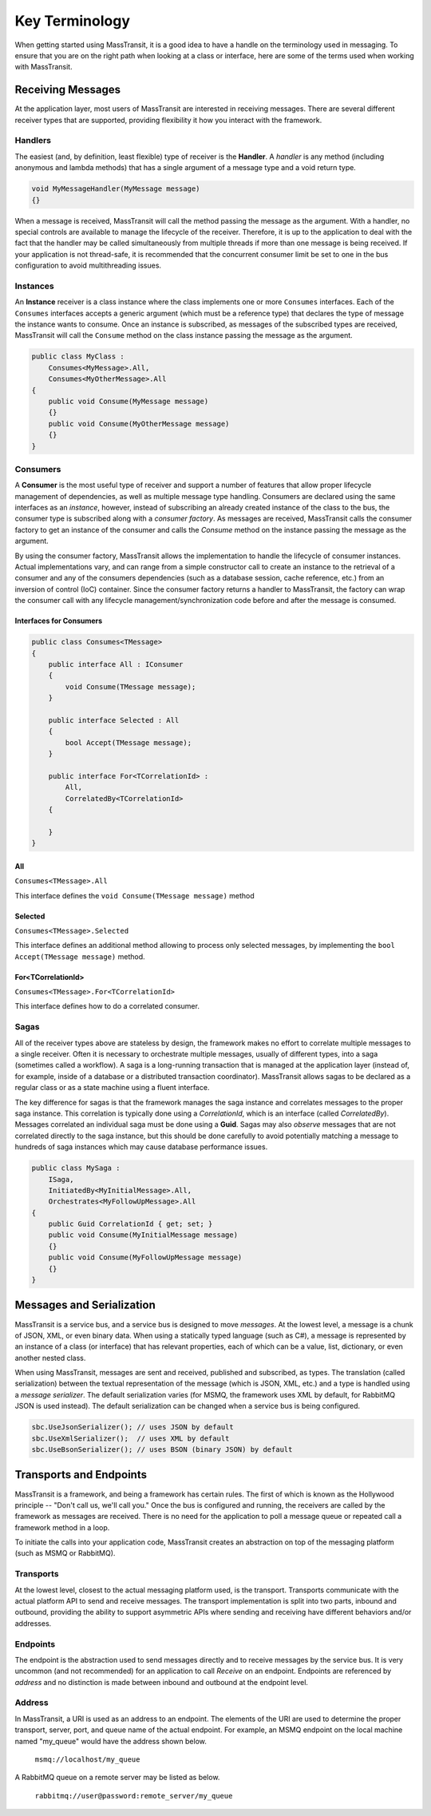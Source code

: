 Key Terminology
===============

When getting started using MassTransit, it is a good idea to have a handle on the terminology
used in messaging. To ensure that you are on the right path when looking at a class or interface,
here are some of the terms used when working with MassTransit.

Receiving Messages
------------------

At the application layer, most users of MassTransit are interested in receiving messages.
There are several different receiver types that are supported, providing flexibility it
how you interact with the framework.

Handlers
""""""""

The easiest (and, by definition, least flexible) type of receiver is the **Handler**. A *handler*
is any method (including anonymous and lambda methods) that has a single argument of a message
type and a void return type.

.. sourcecode:: csharp

    void MyMessageHandler(MyMessage message)
    {}

When a message is received, MassTransit will call the method passing the message as the argument.
With a handler, no special controls are available to manage the lifecycle of the receiver. Therefore,
it is up to the application to deal with the fact that the handler may be called simultaneously 
from multiple threads if more than one message is being received. If your application is not
thread-safe, it is recommended that the concurrent consumer limit be set to one in the bus
configuration to avoid multithreading issues.

Instances
"""""""""

An **Instance** receiver is a class instance where the class implements one or more ``Consumes``
interfaces. Each of the ``Consumes`` interfaces accepts a generic argument (which must be a
reference type) that declares the type of message the instance wants to consume. Once an
instance is subscribed, as messages of the subscribed types are received, MassTransit will
call the ``Consume`` method on the class instance passing the message as the argument.

.. sourcecode:: csharp

    public class MyClass :
        Consumes<MyMessage>.All,
        Consumes<MyOtherMessage>.All
    {
        public void Consume(MyMessage message)
        {}
        public void Consume(MyOtherMessage message)
        {}
    }


Consumers
"""""""""

A **Consumer** is the most useful type of receiver and support a number of features that allow
proper lifecycle management of dependencies, as well as multiple message type handling. Consumers
are declared using the same interfaces as an *instance*, however, instead of subscribing an 
already created instance of the class to the bus, the consumer type is subscribed along with a
*consumer factory*. As messages are received, MassTransit calls the consumer factory to get an
instance of the consumer and calls the *Consume* method on the instance passing the message as
the argument.

By using the consumer factory, MassTransit allows the implementation to handle the lifecycle of
consumer instances. Actual implementations vary, and can range from a simple constructor call
to create an instance to the retrieval of a consumer and any of the consumers dependencies (such as a
database session, cache reference, etc.) from an inversion of control (IoC) container. Since
the consumer factory returns a handler to MassTransit, the factory can wrap the consumer call
with any lifecycle management/synchronization code before and after the message is consumed.

Interfaces for Consumers
''''''''''''''''''''''''

.. sourcecode:: csharp
    
    public class Consumes<TMessage>
    {
        public interface All : IConsumer
        {
            void Consume(TMessage message);
        }
        
        public interface Selected : All
        {
            bool Accept(TMessage message);
        }
        
        public interface For<TCorrelationId> :
            All,
            CorrelatedBy<TCorrelationId>
        {
            
        }
    }

All
'''

``Consumes<TMessage>.All``

This interface defines the ``void Consume(TMessage message)`` method

Selected
''''''''

``Consumes<TMessage>.Selected``

This interface defines an additional method allowing to process only selected
messages, by implementing the ``bool Accept(TMessage message)`` method.

For<TCorrelationId>
'''''''''''''''''''

``Consumes<TMessage>.For<TCorrelationId>``

This interface defines how to do a correlated consumer.


Sagas
"""""

All of the receiver types above are stateless by design, the framework makes no effort to 
correlate multiple messages to a single receiver. Often it is necessary to orchestrate 
multiple messages, usually of different types, into a saga (sometimes called a workflow). A
saga is a long-running transaction that is managed at the application layer (instead of, for
example, inside of a database or a distributed transaction coordinator). MassTransit allows
sagas to be declared as a regular class or as a state machine using a fluent interface.

The key difference for sagas is that the framework manages the saga instance and correlates
messages to the proper saga instance. This correlation is typically done using a *CorrelationId*,
which is an interface (called *CorrelatedBy*). Messages correlated an individual saga must be
done using a **Guid**. Sagas may also *observe* messages that are not correlated directly to 
the saga instance, but this should be done carefully to avoid potentially matching a message
to hundreds of saga instances which may cause database performance issues.

.. sourcecode:: csharp

    public class MySaga :
        ISaga,
        InitiatedBy<MyInitialMessage>.All,
        Orchestrates<MyFollowUpMessage>.All
    {
        public Guid CorrelationId { get; set; }
        public void Consume(MyInitialMessage message)
        {}
        public void Consume(MyFollowUpMessage message)
        {}
    }


Messages and Serialization
--------------------------

MassTransit is a service bus, and a service bus is designed to move *messages*. At the lowest 
level, a message is a chunk of JSON, XML, or even binary data. When using a statically typed
language (such as C#), a message is represented by an instance of a class (or interface) that
has relevant properties, each of which can be a value, list, dictionary, or even another nested
class.

When using MassTransit, messages are sent and received, published and subscribed, as types. The
translation (called serialization) between the textual representation of the message (which is
JSON, XML, etc.) and a type is handled using a *message serializer*. The default serialization
varies (for MSMQ, the framework uses XML by default, for RabbitMQ JSON is used instead). The 
default serialization can be changed when a service bus is being configured.

.. sourcecode:: csharp

    sbc.UseJsonSerializer(); // uses JSON by default
    sbc.UseXmlSerializer();  // uses XML by default
    sbc.UseBsonSerializer(); // uses BSON (binary JSON) by default


Transports and Endpoints
------------------------

MassTransit is a framework, and being a framework has certain rules. The first of which is known
as the Hollywood principle -- "Don't call us, we'll call you." Once the bus is configured and
running, the receivers are called by the framework as messages are received. There is no need
for the application to poll a message queue or repeated call a framework method in a loop.

To initiate the calls into your application code, MassTransit creates an abstraction on top of
the messaging platform (such as MSMQ or RabbitMQ).

Transports
""""""""""

At the lowest level, closest to the actual messaging platform used, is the transport. Transports
communicate with the actual platform API to send and receive messages. The transport implementation
is split into two parts, inbound and outbound, providing the ability to support asymmetric APIs
where sending and receiving have different behaviors and/or addresses.

Endpoints
"""""""""

The endpoint is the abstraction used to send messages directly and to receive messages by the
service bus. It is very uncommon (and not recommended) for an application to call *Receive*
on an endpoint. Endpoints are referenced by *address* and no distinction is made between inbound
and outbound at the endpoint level.

Address
"""""""

In MassTransit, a URI is used as an address to an endpoint. The elements of the URI are used to 
determine the proper transport, server, port, and queue name of the actual endpoint. For example, 
an MSMQ endpoint on the local machine named "my_queue" would have the address shown below.

    ``msmq://localhost/my_queue``

A RabbitMQ queue on a remote server may be listed as below.

    ``rabbitmq://user@password:remote_server/my_queue``
